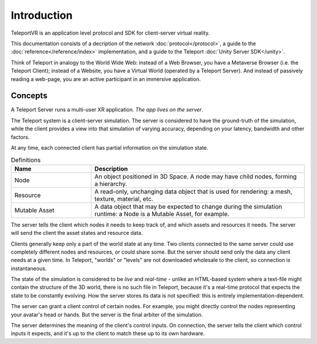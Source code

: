 ############
Introduction
############

TeleportVR is an application level protocol and SDK for client-server virtual reality.

This documentation consists of a decription of the network :doc:`protocol</protocol>`,
a guide to the :doc:`reference</reference/index>` implementation, and
a guide to the Teleport :doc:`Unity Server SDK</unity>`.

Think of Teleport in analogy to the World Wide Web: instead of a Web Browser, you have a Metaverse Browser (i.e. the Teleport Client); instead of a Website, you have a Virtual World (operated by a Teleport Server).
And instead of passively reading a web-page, you are an active participant in an immersive application.

Concepts
========

A Teleport Server runs a multi-user XR application. *The app lives on the server*. 

The Teleport system is a client-server simulation. The server is considered to have the ground-truth of the simulation, while the client provides
a view into that simulation of varying accuracy, depending on your latency, bandwidth and other factors.

At any time, each connected client has partial information on the simulation state.

.. list-table:: Definitions
   :widths: 15 40
   :header-rows: 1

   * - Name
     - Description
   * - Node
     - An object positioned in 3D Space. A node may have child nodes, forming a hierarchy.
   * - Resource
     - A read-only, unchanging data object that is used for rendering: a mesh, texture, material, etc.
   * - Mutable Asset
     - A data object that may be expected to change during the simulation runtime: a Node is a Mutable Asset, for example.


The server tells the client which nodes it needs to keep track of, and which assets and resources it needs.
The server will send the client the asset states and resource data.

Clients generally keep only a part of the world state at any time. Two clients connected to the same server could use completely different nodes and resources, or could share some. But the server should send
only the data any client needs at a given time. In Teleport, "worlds" or "levels" are not downloaded wholesale to the client, so connection is instantaneous.

The state of the simulation is considered to be *live* and *real-time* - unlike an HTML-based system where a text-file might contain the structure of the 3D world, there is no such file in Teleport, because it's a real-time protocol that expects
the state to be constantly evolving. How the server stores its data is not specified: this is entirely implementation-dependent.

The server can grant a client control of certain nodes. For example, you might directly control the nodes representing your avatar's head or hands. But the server is the final arbiter
of the simulation.

The server determines the meaning of the client's control inputs. On connection, the server tells the client which control inputs it expects, and it's up to the client to match these up to its own hardware.